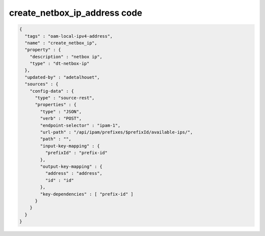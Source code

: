 .. This work is licensed under a Creative Commons Attribution 4.0 International License.
.. http://creativecommons.org/licenses/by/4.0
.. Copyright (C) 2019 IBM.

create_netbox_ip_address code
=============================

.. code-block:: json

  {
    "tags" : "oam-local-ipv4-address",
    "name" : "create_netbox_ip",
    "property" : {
      "description" : "netbox ip",
      "type" : "dt-netbox-ip"
    },
    "updated-by" : "adetalhouet",
    "sources" : {
      "config-data" : {
        "type" : "source-rest",
        "properties" : {
          "type" : "JSON",
          "verb" : "POST",
          "endpoint-selector" : "ipam-1",
          "url-path" : "/api/ipam/prefixes/$prefixId/available-ips/",
          "path" : "",
          "input-key-mapping" : {
            "prefixId" : "prefix-id"
          },
          "output-key-mapping" : {
            "address" : "address",
            "id" : "id"
          },
          "key-dependencies" : [ "prefix-id" ]
        }
      }
    }
  }
